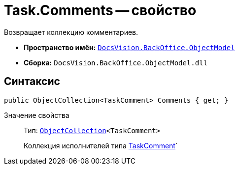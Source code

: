 = Task.Comments -- свойство

Возвращает коллекцию комментариев.

* *Пространство имён:* `xref:api/DocsVision/Platform/ObjectModel/ObjectModel_NS.adoc[DocsVision.BackOffice.ObjectModel]`
* *Сборка:* `DocsVision.BackOffice.ObjectModel.dll`

== Синтаксис

[source,csharp]
----
public ObjectCollection<TaskComment> Comments { get; }
----

Значение свойства::
Тип: `xref:api/DocsVision/Platform/ObjectModel/ObjectCollection_CL.adoc[ObjectCollection]<TaskComment>`
+
Коллекция исполнителей типа xref:api/DocsVision/BackOffice/ObjectModel/TaskComment_CL.adoc[TaskComment]`
